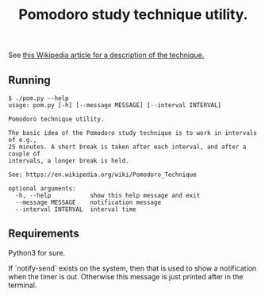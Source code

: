 #+TITLE: Pomodoro study technique utility.

See [[https://en.wikipedia.org/wiki/Pomodoro_Technique][this Wikipedia article for a description of the technique.]]

** Running

   #+BEGIN_EXAMPLE
$ ./pom.py --help
usage: pom.py [-h] [--message MESSAGE] [--interval INTERVAL]

Pomodoro technique utility.

The basic idea of the Pomodoro study technique is to work in intervals of e.g.,
25 minutes. A short break is taken after each interval, and after a couple of
intervals, a longer break is held.

See: https://en.wikipedia.org/wiki/Pomodoro_Technique

optional arguments:
  -h, --help           show this help message and exit
  --message MESSAGE    notification message
  --interval INTERVAL  interval time
   #+END_EXAMPLE

** Requirements

   Python3 for sure.

   If `notify-send` exists on the system, then that is used to show a
   notification when the timer is out. Otherwise this message is just printed
   after in the terminal.
